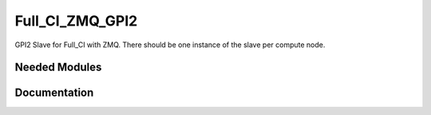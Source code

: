 ================
Full_CI_ZMQ_GPI2
================

GPI2 Slave for Full_CI with ZMQ. There should be one instance of the slave
per compute node.

Needed Modules
==============
.. Do not edit this section It was auto-generated
.. by the `update_README.py` script.
Documentation
=============
.. Do not edit this section It was auto-generated
.. by the `update_README.py` script.
